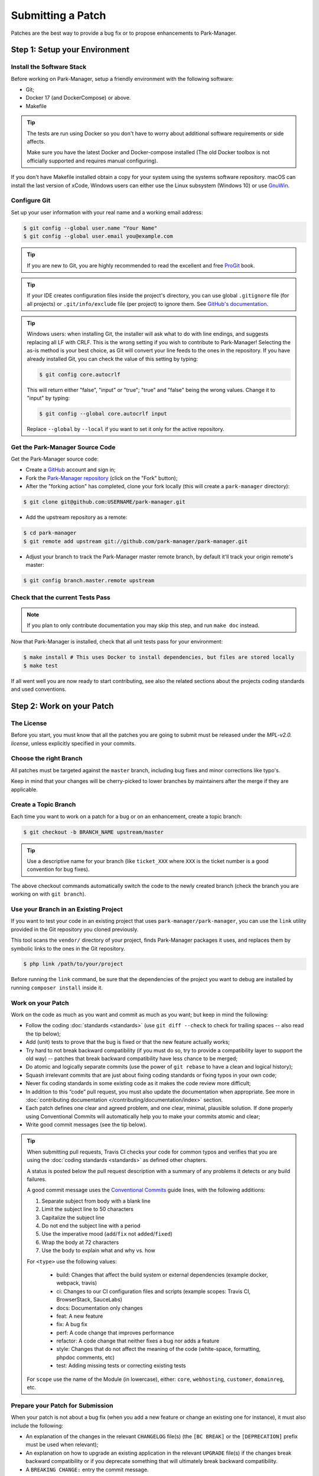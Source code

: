 Submitting a Patch
==================

Patches are the best way to provide a bug fix or to propose enhancements to
Park-Manager.

Step 1: Setup your Environment
------------------------------

Install the Software Stack
~~~~~~~~~~~~~~~~~~~~~~~~~~

Before working on Park-Manager, setup a friendly environment with the following
software:

* Git;
* Docker 17 (and DockerCompose) or above.
* Makefile

.. tip::

    The tests are run using Docker so you don't have to worry
    about additional software requirements or side affects.

    Make sure you have the latest Docker and Docker-compose installed
    (The old Docker toolbox is not officially supported and requires
    manual configuring).

If you don't have Makefile installed obtain a copy for your system
using the systems software repository. macOS can install the last
version of xCode, Windows users can either use the Linux subsystem (Windows 10)
or use `GnuWin <http://gnuwin32.sourceforge.net/packages/make.htm>`_.

Configure Git
~~~~~~~~~~~~~

Set up your user information with your real name and a working email address:

.. code-block:: terminal

    $ git config --global user.name "Your Name"
    $ git config --global user.email you@example.com

.. tip::

    If you are new to Git, you are highly recommended to read the excellent and
    free `ProGit`_ book.

.. tip::

    If your IDE creates configuration files inside the project's directory,
    you can use global ``.gitignore`` file (for all projects) or
    ``.git/info/exclude`` file (per project) to ignore them. See
    `GitHub's documentation`_.

.. tip::

    Windows users: when installing Git, the installer will ask what to do with
    line endings, and suggests replacing all LF with CRLF. This is the wrong
    setting if you wish to contribute to Park-Manager! Selecting the as-is method
    is your best choice, as Git will convert your line feeds to the ones in the
    repository. If you have already installed Git, you can check the value of
    this setting by typing:

    .. code-block:: terminal

        $ git config core.autocrlf

    This will return either "false", "input" or "true"; "true" and "false" being
    the wrong values. Change it to "input" by typing:

    .. code-block:: terminal

        $ git config --global core.autocrlf input

    Replace ``--global`` by ``--local`` if you want to set it only for the active
    repository.

Get the Park-Manager Source Code
~~~~~~~~~~~~~~~~~~~~~~~~~~~~~~~~

Get the Park-Manager source code:

* Create a `GitHub`_ account and sign in;

* Fork the `Park-Manager repository`_ (click on the "Fork" button);

* After the "forking action" has completed, clone your fork locally
  (this will create a ``park-manager`` directory):

.. code-block:: terminal

      $ git clone git@github.com:USERNAME/park-manager.git

* Add the upstream repository as a remote:

.. code-block:: terminal

      $ cd park-manager
      $ git remote add upstream git://github.com/park-manager/park-manager.git

* Adjust your branch to track the Park-Manager master remote branch, by
  default it'll track your origin remote's master:

.. code-block:: terminal

    $ git config branch.master.remote upstream

Check that the current Tests Pass
~~~~~~~~~~~~~~~~~~~~~~~~~~~~~~~~~

.. note::

    If you plan to only contribute documentation you may skip this step,
    and run ``make doc`` instead.

Now that Park-Manager is installed, check that all unit tests pass for your
environment:

.. code-block:: terminal

    $ make install # This uses Docker to install dependencies, but files are stored locally
    $ make test

If all went well you are now ready to start contributing, see also the
related sections about the projects coding standards and used conventions.

Step 2: Work on your Patch
--------------------------

The License
~~~~~~~~~~~

Before you start, you must know that all the patches you are going to submit
must be released under the *MPL-v2.0. license*, unless explicitly specified
in your commits.

Choose the right Branch
~~~~~~~~~~~~~~~~~~~~~~~

All patches must be targeted against the ``master`` branch,
including bug fixes and minor corrections like typo's.

Keep in mind that your changes will be cherry-picked to lower
branches by maintainers after the merge if they are applicable.

Create a Topic Branch
~~~~~~~~~~~~~~~~~~~~~

Each time you want to work on a patch for a bug or on an enhancement,
create a topic branch:

.. code-block:: terminal

    $ git checkout -b BRANCH_NAME upstream/master

.. tip::

    Use a descriptive name for your branch (like ``ticket_XXX`` where ``XXX``
    is the ticket number is a good convention for bug fixes).

The above checkout commands automatically switch the code to the newly created
branch (check the branch you are working on with ``git branch``).

Use your Branch in an Existing Project
~~~~~~~~~~~~~~~~~~~~~~~~~~~~~~~~~~~~~~

If you want to test your code in an existing project that uses ``park-manager/park-manager``,
you can use the ``link`` utility provided in the Git repository you cloned previously.

This tool scans the ``vendor/`` directory of your project, finds Park-Manager packages
it uses, and replaces them by symbolic links to the ones in the Git repository.

.. code-block:: terminal

    $ php link /path/to/your/project

Before running the ``link`` command, be sure that the dependencies of the project you
want to debug are installed by running ``composer install`` inside it.

Work on your Patch
~~~~~~~~~~~~~~~~~~

Work on the code as much as you want and commit as much as you want; but keep
in mind the following:

* Follow the coding :doc:`standards <standards>` (use ``git diff --check``
  to check for trailing spaces -- also read the tip below);

* Add (unit) tests to prove that the bug is fixed or that the new feature
  actually works;

* Try hard to not break backward compatibility (if you must do so, try to
  provide a compatibility layer to support the old way) -- patches that break
  backward compatibility have less chance to be merged;

* Do atomic and logically separate commits (use the power of ``git rebase`` to
  have a clean and logical history);

* Squash irrelevant commits that are just about fixing coding standards
  or fixing typos in your own code;

* Never fix coding standards in some existing code as it makes the code review
  more difficult;

* In addition to this “code” pull request, you must also update the
  documentation when appropriate. See more in :doc:`contributing documentation </contributing/documentation/index>`
  section.

* Each patch defines one clear and agreed problem, and one clear, minimal,
  plausible solution. If done properly using Conventional Commits will
  automatically help you to make your commits atomic and clear;

* Write good commit messages (see the tip below).

.. tip::

    When submitting pull requests, Travis CI checks your code
    for common typos and verifies that you are using the :doc:`coding standards <standards>`
    as defined other chapters.

    A status is posted below the pull request description with a summary
    of any problems it detects or any build failures.

    A good commit message uses the `Conventional Commits <https://www.conventionalcommits.org/en/v1.0.0-beta.3/>`_
    guide lines, with the following additions:

    1. Separate subject from body with a blank line
    2. Limit the subject line to 50 characters
    3. Capitalize the subject line
    4. Do not end the subject line with a period
    5. Use the imperative mood (``add``/``fix`` not ``added``/``fixed``)
    6. Wrap the body at 72 characters
    7. Use the body to explain what and why vs. how

    For ``<type>`` use the following values:

        - build: Changes that affect the build system or external dependencies (example docker, webpack, travis)
        - ci: Changes to our CI configuration files and scripts (example scopes: Travis CI, BrowserStack, SauceLabs)
        - docs: Documentation only changes
        - feat: A new feature
        - fix: A bug fix
        - perf: A code change that improves performance
        - refactor: A code change that neither fixes a bug nor adds a feature
        - style: Changes that do not affect the meaning of the code (white-space, formatting, phpdoc comments, etc)
        - test: Adding missing tests or correcting existing tests

    For ``scope`` use the name of the Module (in lowercase), either:
    ``core``, ``webhosting``, ``customer``, ``domainreg``, etc.

Prepare your Patch for Submission
~~~~~~~~~~~~~~~~~~~~~~~~~~~~~~~~~

When your patch is not about a bug fix (when you add a new feature or change
an existing one for instance), it must also include the following:

* An explanation of the changes in the relevant ``CHANGELOG`` file(s) (the
  ``[BC BREAK]`` or the ``[DEPRECATION]`` prefix must be used when relevant);

* An explanation on how to upgrade an existing application in the relevant
  ``UPGRADE`` file(s) if the changes break backward compatibility or if you
  deprecate something that will ultimately break backward compatibility.

* A ``BREAKING CHANGE:`` entry the commit message.

Step 3: Submit your Patch
-------------------------

Whenever you feel that your patch is ready for submission, follow the
following steps.

Rebase your Patch
~~~~~~~~~~~~~~~~~

Before submitting your patch, update your branch (needed if it takes you a
while to finish your changes):

.. code-block:: terminal

    $ git checkout BRANCH_NAME
    $ git rebase --pull upstream/master

When doing the ``rebase`` command, you might have to fix merge conflicts.
``git status`` will show you the *unmerged* files. Resolve all the conflicts,
then continue the rebase:

.. code-block:: terminal

    $ git add ... # add resolved files
    $ git rebase --continue

Check that all tests still pass and push your branch remotely:

.. code-block:: terminal

    $ git push --force origin BRANCH_NAME

.. _contributing-code-pull-request:

Make a Pull Request
~~~~~~~~~~~~~~~~~~~

You can now make a pull request on the ``park-manager/park-manager`` GitHub repository.

To ease the core team work, always include the modified components in your
pull request message, like in:

.. code-block:: text

    [Core] fix something
    [Webhosting] [Core add something

The default pull request description contains a table which you must fill in
with the appropriate answers. This ensures that contributions may be reviewed
without needless feedback loops and that your contributions can be included into
Park-Manager as quickly as possible.

Some answers to the questions trigger some more requirements:

* If you answer yes to "Bug fix?", check if the bug is already listed in the
  Park-Manager issues and reference it/them in "Fixed tickets";

* If you answer yes to "New feature?", you must update the documentation
  when appropriate;

* If you answer yes to "BC breaks?", the patch must contain updates to the
  relevant ``CHANGELOG`` and ``UPGRADE`` files;

* If you answer yes to "Deprecations?", the patch must contain updates to the
  relevant ``CHANGELOG`` and ``UPGRADE`` files;

* If you answer no to "Tests pass", you must add an item to a todo-list with
  the actions that must be done to fix the tests;

* If the "license" is not MPL-v2.0, just don't submit the pull request as it
  won't be accepted anyway.

If some of the previous requirements are not met, create a todo-list and add
relevant items:

.. code-block:: text

    - [ ] fix the tests as they have not been updated yet
    - [ ] submit changes to the documentation
    - [ ] document the BC breaks

If the code is not finished yet because you don't have time to finish it or
because you want early feedback on your work, add an item to todo-list:

.. code-block:: text

    - [ ] finish the code
    - [ ] gather feedback for my changes

As long as you have items in the todo-list, please prefix the pull request
title with "[WIP]".

In the pull request description, give as much details as possible about your
changes (don't hesitate to give code examples to illustrate your points). If
your pull request is about adding a new feature or modifying an existing one,
explain the rationale for the changes. The pull request description helps the
code review and it serves as a reference when the code is merged (the pull
request description and all its associated comments are part of the merge
commit message).

Rework your Patch
~~~~~~~~~~~~~~~~~

Based on the feedback on the pull request, you might need to rework your
patch. Before re-submitting the patch, rebase with ``upstream/master`` or
the branch your pull request is targeting, don't merge; and force the push
to the origin:

.. code-block:: terminal

    $ git rebase -f upstream/master
    $ git push --force-with-lease origin BRANCH_NAME

.. note::

    When doing a ``push --force-with-lease``, always specify the branch name explicitly
    to avoid messing other branches in the repo (``--force-with-lease`` tells Git that
    you really want to mess with things so do it carefully).

Often, Park-Manager team members will ask you to "squash" your commits.
This means you will convert many commits to one commit.

To do this, use the rebase command:

.. code-block:: terminal

    $ git rebase -i upstream/master
    $ git push --force-with-lease origin BRANCH_NAME

After you type this command, an editor will popup showing a list of commits:

.. code-block:: text

    pick 1a31be6 first commit
    pick 7fc64b4 second commit
    pick 7d33018 third commit

To squash all commits into the first one, remove the word ``pick`` before the
second and the last commits, and replace it by the word ``squash`` or just
``s``. When you save, Git will start rebasing, and if successful, will ask
you to edit the commit message, which by default is a listing of the commit
messages of all the commits. When you are finished, execute the push command.

.. _ProGit: http://git-scm.com/book
.. _GitHub: https://github.com/join
.. _`GitHub's Documentation`: https://help.github.com/articles/ignoring-files
.. _`Park-Manager repository`: https://github.com/park-manager/park-Manager
